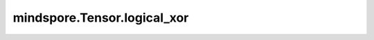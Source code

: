 mindspore.Tensor.logical_xor
============================

.. py:method:: mindspore.Tensor.logical_xor(other)

    详情请参考 :func:`mindspore.ops.logical_xor`。
